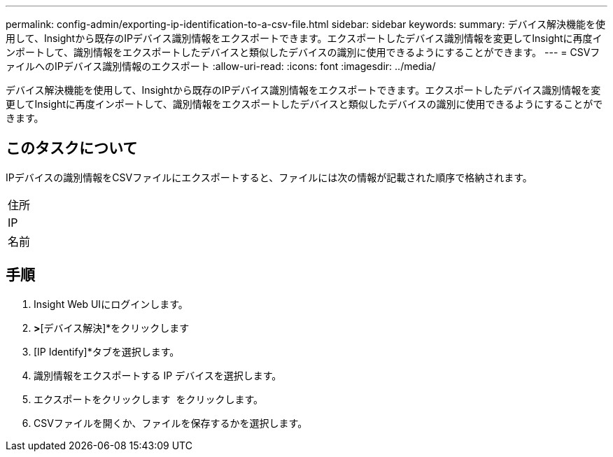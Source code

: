 ---
permalink: config-admin/exporting-ip-identification-to-a-csv-file.html 
sidebar: sidebar 
keywords:  
summary: デバイス解決機能を使用して、Insightから既存のIPデバイス識別情報をエクスポートできます。エクスポートしたデバイス識別情報を変更してInsightに再度インポートして、識別情報をエクスポートしたデバイスと類似したデバイスの識別に使用できるようにすることができます。 
---
= CSVファイルへのIPデバイス識別情報のエクスポート
:allow-uri-read: 
:icons: font
:imagesdir: ../media/


[role="lead"]
デバイス解決機能を使用して、Insightから既存のIPデバイス識別情報をエクスポートできます。エクスポートしたデバイス識別情報を変更してInsightに再度インポートして、識別情報をエクスポートしたデバイスと類似したデバイスの識別に使用できるようにすることができます。



== このタスクについて

IPデバイスの識別情報をCSVファイルにエクスポートすると、ファイルには次の情報が記載された順序で格納されます。

|===


 a| 
住所



 a| 
IP



 a| 
名前

|===


== 手順

. Insight Web UIにログインします。
. [管理]*>*[デバイス解決]*をクリックします
. [IP Identify]*タブを選択します。
. 識別情報をエクスポートする IP デバイスを選択します。
. エクスポートをクリックします image:../media/export-to-csv.gif[""] をクリックします。
. CSVファイルを開くか、ファイルを保存するかを選択します。


